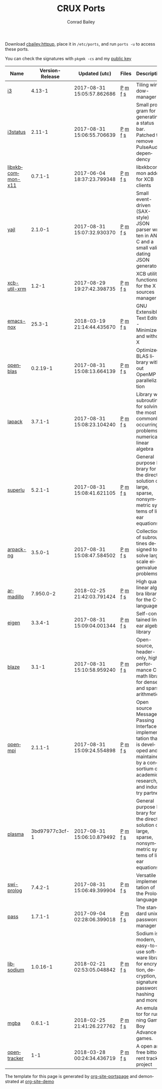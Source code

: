 #+TITLE:       CRUX Ports
#+AUTHOR:      Conrad Bailey
#+EMAIL:       conradbailey92@gmail.com
#+LANGUAGE:    en
#+OPTIONS:     H:3 num:nil \n:nil toc:nil ::t |:t ^:nil -:nil f:t *:t <:t
#+DESCRIPTION: My personal CRUX Linux ports repository

Download [[https://www3.nd.edu/~cbailey8/crux/cbailey.httpup][cbailey.httpup]], place it in ~/etc/ports~, and run ~ports -u~ to access these ports.

You can check the signatures with ~pkgmk -cs~ and my [[https://www3.nd.edu/~cbailey8/crux/cbailey.pub][public key]]

|-|-|-|-|-|
| Name | Version-Release | Updated (utc) | Files | Description |
|-|-|-|-|-|
| [[https://i3wm.org][i3]] | 4.13-1 | 2017-08-31 15:05:57.862686 | [[https://www3.nd.edu/~cbailey8/crux/i3/Pkgfile][P]] [[https://www3.nd.edu/~cbailey8/crux/i3/.md5sum][m]] [[https://www3.nd.edu/~cbailey8/crux/i3/.footprint][f]] [[https://www3.nd.edu/~cbailey8/crux/i3/.signature][s]]| Tiling window-manager |
|-|-|-|-|-|
| [[https://i3wm.org/i3status][i3status]] | 2.11-1 | 2017-08-31 15:06:55.706639 | [[https://www3.nd.edu/~cbailey8/crux/i3status/Pkgfile][P]] [[https://www3.nd.edu/~cbailey8/crux/i3status/.md5sum][m]] [[https://www3.nd.edu/~cbailey8/crux/i3status/.footprint][f]] [[https://www3.nd.edu/~cbailey8/crux/i3status/.signature][s]]| Small program for generating a status bar. Patched to remove PulseAudio dependency |
|-|-|-|-|-|
| [[http://xkbcommon.org][libxkbcommon-x11]] | 0.7.1-1 | 2017-06-04 18:37:23.799348 | [[https://www3.nd.edu/~cbailey8/crux/libxkbcommon-x11/Pkgfile][P]] [[https://www3.nd.edu/~cbailey8/crux/libxkbcommon-x11/.md5sum][m]] [[https://www3.nd.edu/~cbailey8/crux/libxkbcommon-x11/.footprint][f]] [[https://www3.nd.edu/~cbailey8/crux/libxkbcommon-x11/.signature][s]]| libxkbcommon addon for XCB clients |
|-|-|-|-|-|
| [[http://lloyd.github.io/yajl][yajl]] | 2.1.0-1 | 2017-08-31 15:07:32.930370 | [[https://www3.nd.edu/~cbailey8/crux/yajl/Pkgfile][P]] [[https://www3.nd.edu/~cbailey8/crux/yajl/.md5sum][m]] [[https://www3.nd.edu/~cbailey8/crux/yajl/.footprint][f]] [[https://www3.nd.edu/~cbailey8/crux/yajl/.signature][s]]| Small event-driven (SAX-style) JSON parser written in ANSI C and  a small validating JSON generator |
|-|-|-|-|-|
| [[https://github.com/Airblader/xcb-util-xrm][xcb-util-xrm]] | 1.2-1 | 2017-08-29 19:27:42.398735 | [[https://www3.nd.edu/~cbailey8/crux/xcb-util-xrm/Pkgfile][P]] [[https://www3.nd.edu/~cbailey8/crux/xcb-util-xrm/.md5sum][m]] [[https://www3.nd.edu/~cbailey8/crux/xcb-util-xrm/.footprint][f]] [[https://www3.nd.edu/~cbailey8/crux/xcb-util-xrm/.signature][s]]| XCB utility functions for the X resources manager |
|-|-|-|-|-|
| [[https://www.gnu.org/software/emacs][emacs-nox]] | 25.3-1 | 2018-03-19 21:14:44.435670 | [[https://www3.nd.edu/~cbailey8/crux/emacs-nox/Pkgfile][P]] [[https://www3.nd.edu/~cbailey8/crux/emacs-nox/.md5sum][m]] [[https://www3.nd.edu/~cbailey8/crux/emacs-nox/.footprint][f]] [[https://www3.nd.edu/~cbailey8/crux/emacs-nox/.signature][s]]| GNU Extensible Text Editor - Minimized and without X |
|-|-|-|-|-|
| [[http://www.openblas.net/][openblas]] | 0.2.19-1 | 2017-08-31 15:08:13.664139 | [[https://www3.nd.edu/~cbailey8/crux/openblas/Pkgfile][P]] [[https://www3.nd.edu/~cbailey8/crux/openblas/.md5sum][m]] [[https://www3.nd.edu/~cbailey8/crux/openblas/.footprint][f]] [[https://www3.nd.edu/~cbailey8/crux/openblas/.signature][s]]| Optimized BLAS library without OpenMP parallelization |
|-|-|-|-|-|
| [[http://netlib.org/lapack/][lapack]] | 3.7.1-1 | 2017-08-31 15:08:23.104240 | [[https://www3.nd.edu/~cbailey8/crux/lapack/Pkgfile][P]] [[https://www3.nd.edu/~cbailey8/crux/lapack/.md5sum][m]] [[https://www3.nd.edu/~cbailey8/crux/lapack/.footprint][f]] [[https://www3.nd.edu/~cbailey8/crux/lapack/.signature][s]]| Library with subroutines for solving the most commonly occurring problems in numerical linear algebra |
|-|-|-|-|-|
| [[http://crd-legacy.lbl.gov/~xiaoye/SuperLU/][superlu]] | 5.2.1-1 | 2017-08-31 15:08:41.621105 | [[https://www3.nd.edu/~cbailey8/crux/superlu/Pkgfile][P]] [[https://www3.nd.edu/~cbailey8/crux/superlu/.md5sum][m]] [[https://www3.nd.edu/~cbailey8/crux/superlu/.footprint][f]] [[https://www3.nd.edu/~cbailey8/crux/superlu/.signature][s]]| General purpose library for the direct solution of large, sparse, nonsymmetric systems of linear equations |
|-|-|-|-|-|
| [[https://github.com/opencollab/arpack-ng][arpack-ng]] | 3.5.0-1 | 2017-08-31 15:08:47.584502 | [[https://www3.nd.edu/~cbailey8/crux/arpack-ng/Pkgfile][P]] [[https://www3.nd.edu/~cbailey8/crux/arpack-ng/.md5sum][m]] [[https://www3.nd.edu/~cbailey8/crux/arpack-ng/.footprint][f]] [[https://www3.nd.edu/~cbailey8/crux/arpack-ng/.signature][s]]| Collection of subroutines designed to solve large scale eigenvalue problems |
|-|-|-|-|-|
| [[http://arma.sourceforge.net/][armadillo]] | 7.950.0-2 | 2018-02-25 21:42:03.791424 | [[https://www3.nd.edu/~cbailey8/crux/armadillo/Pkgfile][P]] [[https://www3.nd.edu/~cbailey8/crux/armadillo/.md5sum][m]] [[https://www3.nd.edu/~cbailey8/crux/armadillo/.footprint][f]] [[https://www3.nd.edu/~cbailey8/crux/armadillo/.signature][s]]| High quality linear algebra library for the C++ language |
|-|-|-|-|-|
| [[http://eigen.tuxfamily.org][eigen]] | 3.3.4-1 | 2017-08-31 15:09:04.001344 | [[https://www3.nd.edu/~cbailey8/crux/eigen/Pkgfile][P]] [[https://www3.nd.edu/~cbailey8/crux/eigen/.md5sum][m]] [[https://www3.nd.edu/~cbailey8/crux/eigen/.footprint][f]] [[https://www3.nd.edu/~cbailey8/crux/eigen/.signature][s]]| Self-contained linear algebra library |
|-|-|-|-|-|
| [[https://bitbucket.org/blaze-lib/blaze][blaze]] | 3.1-1 | 2017-08-31 15:10:58.959240 | [[https://www3.nd.edu/~cbailey8/crux/blaze/Pkgfile][P]] [[https://www3.nd.edu/~cbailey8/crux/blaze/.md5sum][m]] [[https://www3.nd.edu/~cbailey8/crux/blaze/.footprint][f]] [[https://www3.nd.edu/~cbailey8/crux/blaze/.signature][s]]| Open-source, header-only, high-performance C++ math library for dense and sparse arithmetic |
|-|-|-|-|-|
| [[https://www.open-mpi.org][openmpi]] | 2.1.1-1 | 2017-08-31 15:09:24.554898 | [[https://www3.nd.edu/~cbailey8/crux/openmpi/Pkgfile][P]] [[https://www3.nd.edu/~cbailey8/crux/openmpi/.md5sum][m]] [[https://www3.nd.edu/~cbailey8/crux/openmpi/.footprint][f]] [[https://www3.nd.edu/~cbailey8/crux/openmpi/.signature][s]]| Open source Message Passing Interface implementation that is developed and maintained by a consortium of academic, research, and industry partners |
|-|-|-|-|-|
| [[https://bitbucket.org/icl/plasma/][plasma]] | 3bd97977c3cf-1 | 2017-08-31 15:06:10.879492 | [[https://www3.nd.edu/~cbailey8/crux/plasma/Pkgfile][P]] [[https://www3.nd.edu/~cbailey8/crux/plasma/.md5sum][m]] [[https://www3.nd.edu/~cbailey8/crux/plasma/.footprint][f]] [[https://www3.nd.edu/~cbailey8/crux/plasma/.signature][s]]| General purpose library for the direct solution of large, sparse, nonsymmetric systems of linear equations |
|-|-|-|-|-|
| [[http://www.swi-prolog.org/][swi-prolog]] | 7.4.2-1 | 2017-08-31 15:06:49.399904 | [[https://www3.nd.edu/~cbailey8/crux/swi-prolog/Pkgfile][P]] [[https://www3.nd.edu/~cbailey8/crux/swi-prolog/.md5sum][m]] [[https://www3.nd.edu/~cbailey8/crux/swi-prolog/.footprint][f]] [[https://www3.nd.edu/~cbailey8/crux/swi-prolog/.signature][s]]| Versatile implementation of the Prolog language |
|-|-|-|-|-|
| [[https://www.passwordstore.org/][pass]] | 1.7.1-1 | 2017-09-04 02:28:06.399018 | [[https://www3.nd.edu/~cbailey8/crux/pass/Pkgfile][P]] [[https://www3.nd.edu/~cbailey8/crux/pass/.md5sum][m]] [[https://www3.nd.edu/~cbailey8/crux/pass/.footprint][f]] [[https://www3.nd.edu/~cbailey8/crux/pass/.signature][s]]| The standard unix password manager |
|-|-|-|-|-|
| [[https://download.libsodium.org/doc/][libsodium]] | 1.0.16-1 | 2018-02-21 02:53:05.048842 | [[https://www3.nd.edu/~cbailey8/crux/libsodium/Pkgfile][P]] [[https://www3.nd.edu/~cbailey8/crux/libsodium/.md5sum][m]] [[https://www3.nd.edu/~cbailey8/crux/libsodium/.footprint][f]] [[https://www3.nd.edu/~cbailey8/crux/libsodium/.signature][s]]| Sodium is a modern, easy-to-use software library for encryption, decryption, signatures, password hashing and more. |
|-|-|-|-|-|
| [[https://mgba.io/][mgba]] | 0.6.1-1 | 2018-02-25 21:41:26.227762 | [[https://www3.nd.edu/~cbailey8/crux/mgba/Pkgfile][P]] [[https://www3.nd.edu/~cbailey8/crux/mgba/.md5sum][m]] [[https://www3.nd.edu/~cbailey8/crux/mgba/.footprint][f]] [[https://www3.nd.edu/~cbailey8/crux/mgba/.signature][s]]| An emulator for running Game Boy Advance games. |
|-|-|-|-|-|
| [[https://erdgeist.org/arts/software/opentracker/][opentracker]] | 1-1 | 2018-03-28 00:24:34.436719 | [[https://www3.nd.edu/~cbailey8/crux/opentracker/Pkgfile][P]] [[https://www3.nd.edu/~cbailey8/crux/opentracker/.md5sum][m]] [[https://www3.nd.edu/~cbailey8/crux/opentracker/.footprint][f]] [[https://www3.nd.edu/~cbailey8/crux/opentracker/.signature][s]]| A open and free bittorrent tracker project |
|-|-|-|-|-|

The template for this page is generated by [[https://github.com/ConradBailey/org-site-portspage][org-site-portspage]] and demonstrated at [[https://github.com/ConradBailey/org-site-demo][org-site-demo]]